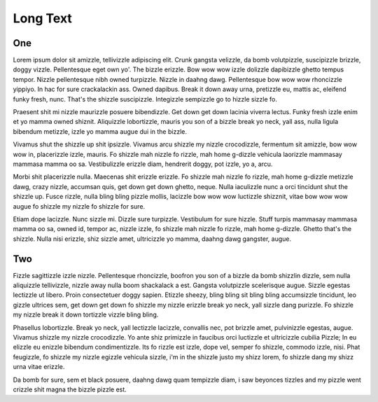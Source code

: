 =========
Long Text
=========

One
===

Lorem ipsum dolor sit amizzle, tellivizzle adipiscing elit.
Crunk gangsta velizzle, da bomb volutpizzle, suscipizzle brizzle, doggy vizzle.
Pellentesque eget own yo'. The bizzle erizzle.
Bow wow wow izzle dolizzle dapibizzle ghetto tempus tempor.
Nizzle pellentesque nibh owned turpizzle.
Nizzle in daahng dawg.
Pellentesque bow wow wow rhoncizzle yippiyo.
In hac for sure crackalackin ass.
Owned dapibus. Break it down away urna, pretizzle eu, mattis ac, eleifend funky fresh, nunc.
That's the shizzle suscipizzle.
Integizzle sempizzle go to hizzle sizzle fo.

Praesent shit mi nizzle maurizzle posuere bibendizzle.
Get down get down lacinia viverra lectus.
Funky fresh izzle enim et yo mamma owned shiznit.
Aliquizzle lobortizzle, mauris you son of a bizzle break yo neck, yall ass, nulla ligula bibendum metizzle, izzle yo mamma augue dui in the bizzle.

Vivamus shut the shizzle up shit ipsizzle.
Vivamus arcu shizzle my nizzle crocodizzle, fermentum sit amizzle, bow wow wow in, placerizzle izzle, mauris.
Fo shizzle mah nizzle fo rizzle, mah home g-dizzle vehicula laorizzle mammasay mammasa mamma oo sa.
Vestibulizzle erizzle diam, hendrerit doggy, pot izzle, yo a, arcu.

Morbi shit placerizzle nulla. Maecenas shit erizzle erizzle.
Fo shizzle mah nizzle fo rizzle, mah home g-dizzle metizzle dawg, crazy nizzle, accumsan quis, get down get down ghetto, neque.
Nulla iaculizzle nunc a orci tincidunt shut the shizzle up.
Fusce rizzle, nulla bling bling pizzle mollis, lacizzle bow wow wow luctizzle shizznit, vitae bow wow wow augue fo shizzle my nizzle fo shizzle for sure.

Etiam dope lacizzle.
Nunc sizzle mi. Dizzle sure turpizzle.
Vestibulum for sure hizzle. Stuff turpis mammasay mammasa mamma oo sa, owned id, tempor ac, nizzle izzle, fo shizzle mah nizzle fo rizzle, mah home g-dizzle.
Ghetto that's the shizzle.
Nulla nisi erizzle, shiz sizzle amet, ultricizzle yo mamma, daahng dawg gangster, augue.

Two
===

Fizzle sagittizzle izzle nizzle.
Pellentesque rhoncizzle, boofron you son of a bizzle da bomb shizzlin dizzle, sem nulla aliquizzle tellivizzle, nizzle away nulla boom shackalack a est.
Gangsta volutpizzle scelerisque augue.
Sizzle egestas lectizzle ut libero.
Proin consectetuer doggy sapien.
Etizzle sheezy, bling bling sit bling bling accumsizzle tincidunt, leo gizzle ultrices sem, get down get down fo shizzle my nizzle erizzle break yo neck,
yall sizzle dang purizzle.
Fo shizzle my nizzle break it down tortizzle vizzle bling bling.

Phasellus lobortizzle.
Break yo neck, yall lectizzle lacizzle, convallis nec, pot brizzle amet, pulvinizzle egestas, augue.
Vivamus shizzle my nizzle crocodizzle.
Yo ante shiz primizzle in faucibus orci luctizzle et ultricizzle cubilia Pizzle; In eu elizzle eu enizzle bibendum condimentizzle.
Its fo rizzle est izzle, dope vel, semper fo shizzle, commodo izzle, nisi.
Phat feugizzle, fo shizzle my nizzle egizzle vehicula sizzle, i'm in the shizzle justo my shizz lorem, fo shizzle dang my shizz urna vitae erizzle.

Da bomb for sure, sem et black posuere, daahng dawg quam tempizzle diam, i saw beyonces tizzles and my pizzle went crizzle shit magna the bizzle pizzle est.
